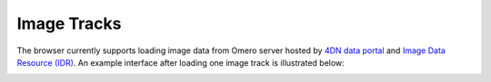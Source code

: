 Image Tracks
============

The browser currently supports loading image data from Omero server hosted by `4DN data portal <https://data.4dnucleome.org/>`_  and `Image Data Resource (IDR) <https://idr.openmicroscopy.org/>`_. An example interface after loading one image track is illustrated below:

.. image:: _static/image_track_example.png
